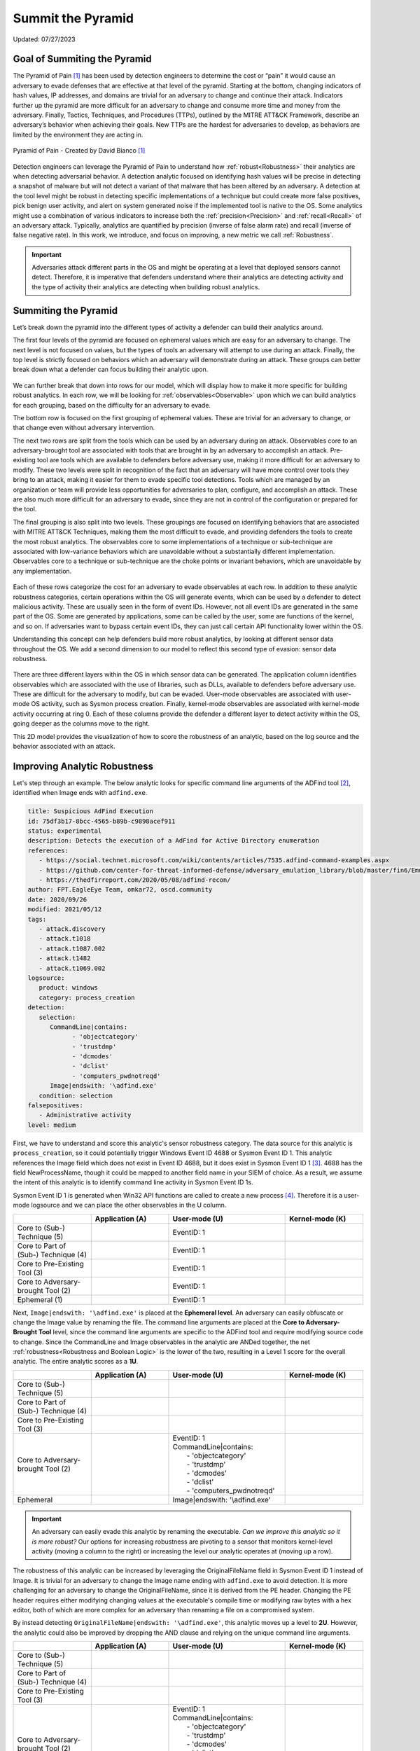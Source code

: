 Summit the Pyramid
==================
Updated: 07/27/2023

Goal of Summiting the Pyramid
-----------------------------
The Pyramid of Pain [#f1]_ has been used by detection engineers to determine the cost or “pain” it would cause an adversary to evade defenses that are effective at 
that level of the pyramid. Starting at the bottom, changing indicators of hash values, IP addresses, and domains are trivial for an adversary to change and 
continue their attack. Indicators further up the pyramid are more difficult for an adversary to change and consume more time and money from the adversary. 
Finally, Tactics, Techniques, and Procedures (TTPs), outlined by the MITRE ATT&CK Framework, describe an adversary’s behavior when achieving their goals. 
New TTPs are the hardest for adversaries to develop, as behaviors are limited by the environment they are acting in.

.. figure:: _static/pyramid_of_pain.png
   :alt: Pyramid of Pain - Created by David Bianco
   :align: center

   Pyramid of Pain - Created by David Bianco [#f1]_

Detection engineers can leverage the Pyramid of Pain to understand how :ref:`robust<Robustness>` their analytics are when detecting 
adversarial behavior. A detection analytic focused on identifying hash values will be precise in detecting a snapshot of malware but will not detect a variant of 
that malware that has been altered by an adversary. A detection at the tool level might be robust in detecting specific implementations of a technique but could 
create more false positives, pick benign user activity, and alert on system generated noise if the implemented tool is native to the OS. Some analytics might use 
a combination of various indicators to increase both the :ref:`precision<Precision>` and :ref:`recall<Recall>` of an adversary attack. Typically, analytics are quantified by precision (inverse of false alarm rate) and recall (inverse of false negative rate). In this work, we introduce, and focus on improving, a new metric we call :ref:`Robustness`.

.. important::
   Adversaries attack different parts in the OS and might be operating at a level that deployed sensors cannot detect. Therefore, it is imperative that defenders understand 
   where their analytics are detecting activity and the type of activity their analytics are detecting when building robust analytics.

Summiting the Pyramid
---------------------
Let’s break down the pyramid into the different types of activity a defender can build their analytics around. 

The first four levels of the pyramid are focused on ephemeral values which are easy for an adversary to change. The next level is not focused on values, but 
the types of tools an adversary will attempt to use during an attack. Finally, the top level is strictly focused on behaviors which an adversary will demonstrate 
during an attack. These groups can better break down what a defender can focus building their analytic upon. 

.. figure:: _static/pyramid_breakdown_pt1.png
   :alt: Breaking down the Pyramid of Pain
   :align: center

We can further break that down into rows for our model, which will display how to make it more specific for building robust analytics. In each row, we will be 
looking for :ref:`observables<Observable>` upon which we can build analytics for each grouping, based on the difficulty for an adversary to evade.

The bottom row is focused on the first grouping of ephemeral values. These are trivial for an adversary to change, or that change even without adversary intervention. 

The next two rows are split from the tools which can be used by an adversary during an attack. Observables core to an adversary-brought tool are associated with 
tools that are brought in by an adversary to accomplish an attack. Pre-existing tool are tools which are available to defenders before 
adversary use, making it more difficult for an adversary to modify. These two levels were split in recognition of the fact that an adversary will have more control over 
tools they bring to an attack, making it easier for them to evade specific tool detections. Tools which are managed by an organization or team will provide less 
opportunities for adversaries to plan, configure, and accomplish an attack. These are also much more difficult for an adversary to evade, since they are not in 
control of the configuration or prepared for the tool.

The final grouping is also split into two levels. These groupings are focused on identifying behaviors that are associated with MITRE ATT&CK Techniques, making 
them the most difficult to evade, and providing defenders the tools to create the most robust analytics. The observables core to some implementations of a technique 
or sub-technique are associated with low-variance behaviors which are unavoidable without a substantially different implementation. Observables core to a technique or 
sub-technique are the choke points or invariant behaviors, which are unavoidable by any implementation. 

.. figure:: _static/pyramid_breakdown_pt2.png
   :alt: Breaking down the Pyramid of Pain
   :align: center

Each of these rows categorize the cost for an adversary to evade observables at each row. In addition to these analytic robustness categories, certain operations within the OS will generate events, which can be used by a defender to detect malicious activity. These are usually seen in the 
form of event IDs. However, not all event IDs are generated in the same part of the OS. Some are generated by applications, some can be called by the user, some 
are functions of the kernel, and so on. If adversaries want to bypass certain event IDs, they can just call certain API functionality lower within the OS. 

Understanding this concept can help defenders build more robust analytics, by looking at different sensor data throughout the OS. We add a second dimension to our model to reflect this second type of evasion: sensor data robustness.

.. figure:: _static/2Dmodel_07272023.PNG
   :alt: Summiting the Pyramid 2D model
   :align: center

There are three different layers within the OS in which sensor data can be generated. The application column identifies observables which are associated with the use of libraries, such as DLLs, available to defenders before adversary use. These are difficult for the adversary to modify, but can be evaded. User-mode observables are associated with user-mode OS activity, such as Sysmon process creation. Finally, kernel-mode observables are associated with kernel-mode activity occurring at ring 0. Each of these columns provide the defender a different layer to detect activity within the OS, going deeper as the columns move to the right. 

This 2D model provides the visualization of how to score the robustness of an analytic, based on the log source and the behavior associated with an attack.

Improving Analytic Robustness
-----------------------------
Let's step through an example. The below analytic looks for specific command line arguments of the ADFind tool [#f2]_, identified when Image ends with ``adfind.exe``.

.. code-block:: yaml
   
   title: Suspicious AdFind Execution
   id: 75df3b17-8bcc-4565-b89b-c9898acef911
   status: experimental
   description: Detects the execution of a AdFind for Active Directory enumeration 
   references:
      - https://social.technet.microsoft.com/wiki/contents/articles/7535.adfind-command-examples.aspx
      - https://github.com/center-for-threat-informed-defense/adversary_emulation_library/blob/master/fin6/Emulation_Plan/Phase1.md
      - https://thedfirreport.com/2020/05/08/adfind-recon/
   author: FPT.EagleEye Team, omkar72, oscd.community
   date: 2020/09/26
   modified: 2021/05/12
   tags:
      - attack.discovery
      - attack.t1018
      - attack.t1087.002
      - attack.t1482
      - attack.t1069.002
   logsource:
      product: windows
      category: process_creation
   detection:
      selection:
         CommandLine|contains:
               - 'objectcategory'
               - 'trustdmp'
               - 'dcmodes'
               - 'dclist'
               - 'computers_pwdnotreqd'
         Image|endswith: '\adfind.exe'
      condition: selection
   falsepositives:
      - Administrative activity
   level: medium


First, we have to understand and score this analytic's sensor robustness category. The data source for this analytic is ``process_creation``, so it could potentially trigger Windows Event ID 4688 or Sysmon Event ID 1. 
This analytic references the Image field which does not exist in Event ID 4688, but it does exist in Sysmon Event ID 1 [#f3]_. 4688 has the field 
NewProcessName, though it could be mapped to another field name in your SIEM of choice. As a result, we assume 
the intent of this analytic is to identify command line activity in Sysmon Event ID 1s.

Sysmon Event ID 1 is generated when Win32 API functions are called to create a new process [#f4]_. Therefore it is a user-mode logsource and we can place the other observables in the U column.

.. list-table::
    :widths: 20 20 30 20
    :header-rows: 1

    * - 
      - Application (A)
      - User-mode (U)
      - Kernel-mode (K)
    * - Core to (Sub-) Technique (5)
      - 
      - EventID: 1
      - 
    * - Core to Part of (Sub-) Technique (4)
      - 
      - EventID: 1
      -
    * - Core to Pre-Existing Tool (3)
      - 
      - EventID: 1
      -
    * - Core to Adversary-brought Tool (2)
      - 
      - EventID: 1
      - 
    * - Ephemeral (1)
      - 
      - EventID: 1
      - 

Next, ``Image|endswith: '\adfind.exe'`` is placed at the **Ephemeral level**. An adversary can easily obfuscate or change the Image value by renaming 
the file. The command line arguments are placed at the **Core to Adversary-Brought Tool** level, since the command line arguments are 
specific to the ADFind tool and require modifying source code to change. Since the CommandLine and Image observables in the analytic are 
ANDed together, the net :ref:`robustness<Robustness and Boolean Logic>` is the lower of the two, resulting in a Level 1 score for the overall analytic. The entire analytic scores as a **1U**.

.. list-table::
    :widths: 20 20 30 20
    :header-rows: 1

    * - 
      - Application (A)
      - User-mode (U)
      - Kernel-mode (K)
    * - Core to (Sub-) Technique (5)
      - 
      - 
      - 
    * - Core to Part of (Sub-) Technique (4)
      - 
      -
      -
    * - Core to Pre-Existing Tool (3)
      - 
      - 
      -
    * - Core to Adversary-brought Tool (2)
      - 
      - | EventID: 1
        | CommandLine|contains:
        |   - 'objectcategory'
        |   - 'trustdmp'
        |   - 'dcmodes'
        |   - 'dclist'
        |   - 'computers_pwdnotreqd'
      - 
    * - Ephemeral
      - 
      - Image|endswith: '\\adfind.exe'
      - 

.. important:: 
   An adversary can easily evade this analytic by renaming the executable. *Can we improve this analytic so it is more robust?* Our options for increasing robustness are pivoting to a sensor that monitors kernel-level activity (moving a column to the right) or increasing the level our analytic operates at (moving up a row).

The robustness of this analytic can be increased by leveraging the OriginalFileName field in Sysmon Event ID 1 instead of Image. It is trivial 
for an adversary to change the Image name ending with ``adfind.exe`` to avoid detection. It is more challenging for an adversary to 
change the OriginalFileName, since it is derived from the PE header. Changing the PE header requires either modifying changing values at 
the executable's compile time or modifying raw bytes with a hex editor, both of which are more complex for an adversary than 
renaming a file on a compromised system.

By instead detecting ``OriginalFileName|endswith: '\adfind.exe'``, this analytic moves up a level to **2U**. However, the analytic could also be improved by dropping the AND clause and relying on the unique command line arguments.

.. list-table::
    :widths: 20 20 30 20
    :header-rows: 1

    * - 
      - Application (A)
      - User-mode (U)
      - Kernel-mode (K)
    * - Core to (Sub-) Technique (5)
      - 
      - 
      - 
    * - Core to Part of (Sub-) Technique (4)
      - 
      -
      -
    * - Core to Pre-Existing Tool (3)
      - 
      - 
      -
    * - Core to Adversary-brought Tool (2)
      - 
      - | EventID: 1
        | CommandLine|contains:
        |   - 'objectcategory'
        |   - 'trustdmp'
        |   - 'dcmodes'
        |   - 'dclist'
        |   - 'computers_pwdnotreqd'
        | OriginalFileName|endswith: '\\adfind.exe'
      - 
    * - Ephemeral
      - 
      - 
      - 

Through this process, we have improved our analytic by just changing one field to identify adversary behavior and make it more difficult for them to evade detection 
of this analytic. Not everyone is going to be able to collect Sysmon data or implement all analytic improvements. However, it gets us thinking of where and how to make small, incremental steps within our environment and increase the robustness of analytics.

Assumptions and Caveats
-----------------------
* Our current guidance addresses sensors and levels within Windows systems. There is definitely room to create guidance for networks, cloud, virtual machines, and other platform types to improve analytics across various platforms. We will attempt to develop guidance for these other platforms in :ref:`future work<Future-Work>`.
* The levels and observables currently defined by Summiting the Pyramid address the robustness of analytics, compared to precision and recall. :ref:`Read more about precision, recall, and robustness here <Robustness Precision Recall>`.
* One way adversaries evade detection is by tampering with the defensive sensor(s). That approach is out of scope for this project, and we focus solely on analytics that are robust, assuming the data they use has not been tampered with. Detecting tampering is left to other defensive and detection measures.
* Tools and techniques will change over time, meaning the analytic score might change as will. This goes for updates of the OS, pre-existing tools, and new adversary tool functionality, not just at levels 4 and 5.
* Analytics towards the higher levels of the 2D model will be more difficult to produce than those which are lower in the model. This is due to the level of research required for defenders in determining if certain observables cover some or all of a technique. For defenders, a balance between the cost needed to research low variance and invariant behaviors of techniques and the robustness of analytics will be needed.
* This 2D model for the Summiting methodology opens opportunity for adding additional dimensions for creating more robust and potentially more precise analytics. This can include factors such as timing, efficiency, and additional implementations. As the model continues to evolve, :ref:`the focus on additional dimensions may be explored in <Future-Work>`.

We are always looking for feedback and integrating your thoughts and ideas! Open a `GitHub issue here <https://github.com/center-for-threat-informed-defense/summiting-the-pyramid/issues>`_ to share your ideas, feedback, and scored analytics.

.. rubric:: References

.. [#f1] http://detect-respond.blogspot.com/2013/03/the-pyramid-of-pain.html
.. [#f2] https://github.com/SigmaHQ/sigma/blob/30bee7204cc1b98a47635ed8e52f44fdf776c602/rules/windows/process_creation/win_susp_adfind.yml
.. [#f3] https://www.ultimatewindowssecurity.com/securitylog/encyclopedia/event.aspx?eventid=90001
.. [#f4] https://learn.microsoft.com/en-us/windows/win32/api/processthreadsapi/nf-processthreadsapi-createprocessa
